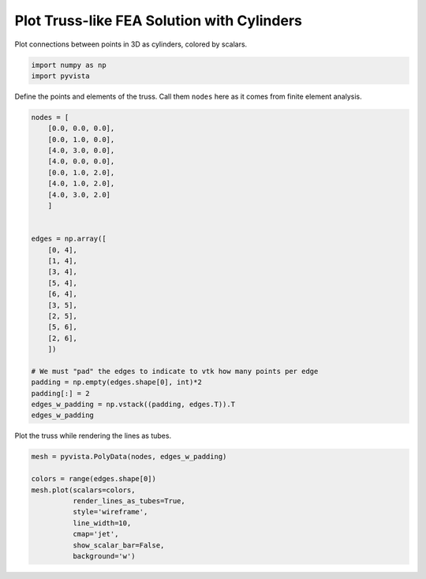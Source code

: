 
.. DO NOT EDIT.
.. THIS FILE WAS AUTOMATICALLY GENERATED BY SPHINX-GALLERY.
.. TO MAKE CHANGES, EDIT THE SOURCE PYTHON FILE:
.. "examples/00-load/create-truss.py"
.. LINE NUMBERS ARE GIVEN BELOW.

.. only:: html

    .. note::
        :class: sphx-glr-download-link-note

        Click :ref:`here <sphx_glr_download_examples_00-load_create-truss.py>`
        to download the full example code

.. rst-class:: sphx-glr-example-title

.. _sphx_glr_examples_00-load_create-truss.py:


.. _create_truss:

Plot Truss-like FEA Solution with Cylinders
~~~~~~~~~~~~~~~~~~~~~~~~~~~~~~~~~~~~~~~~~~~

Plot connections between points in 3D as cylinders, colored by scalars.

.. GENERATED FROM PYTHON SOURCE LINES 11-15

.. code-block:: default


    import numpy as np
    import pyvista








.. GENERATED FROM PYTHON SOURCE LINES 16-18

Define the points and elements of the truss.  Call them ``nodes``
here as it comes from finite element analysis.

.. GENERATED FROM PYTHON SOURCE LINES 18-48

.. code-block:: default


    nodes = [
        [0.0, 0.0, 0.0],
        [0.0, 1.0, 0.0],
        [4.0, 3.0, 0.0],
        [4.0, 0.0, 0.0],
        [0.0, 1.0, 2.0],
        [4.0, 1.0, 2.0],
        [4.0, 3.0, 2.0]
        ]


    edges = np.array([
        [0, 4],
        [1, 4],
        [3, 4],
        [5, 4],
        [6, 4],
        [3, 5],
        [2, 5],
        [5, 6],
        [2, 6],
        ])

    # We must "pad" the edges to indicate to vtk how many points per edge
    padding = np.empty(edges.shape[0], int)*2
    padding[:] = 2
    edges_w_padding = np.vstack((padding, edges.T)).T
    edges_w_padding





.. rst-class:: sphx-glr-script-out

 Out:

 .. code-block:: none


    array([[2, 0, 4],
           [2, 1, 4],
           [2, 3, 4],
           [2, 5, 4],
           [2, 6, 4],
           [2, 3, 5],
           [2, 2, 5],
           [2, 5, 6],
           [2, 2, 6]])



.. GENERATED FROM PYTHON SOURCE LINES 49-50

Plot the truss while rendering the lines as tubes.

.. GENERATED FROM PYTHON SOURCE LINES 50-61

.. code-block:: default


    mesh = pyvista.PolyData(nodes, edges_w_padding)

    colors = range(edges.shape[0])
    mesh.plot(scalars=colors,
              render_lines_as_tubes=True,
              style='wireframe',
              line_width=10,
              cmap='jet',
              show_scalar_bar=False,
              background='w')



.. image-sg:: /examples/00-load/images/sphx_glr_create-truss_001.png
   :alt: create truss
   :srcset: /examples/00-load/images/sphx_glr_create-truss_001.png
   :class: sphx-glr-single-img






.. rst-class:: sphx-glr-timing

   **Total running time of the script:** ( 0 minutes  0.500 seconds)


.. _sphx_glr_download_examples_00-load_create-truss.py:


.. only :: html

 .. container:: sphx-glr-footer
    :class: sphx-glr-footer-example



  .. container:: sphx-glr-download sphx-glr-download-python

     :download:`Download Python source code: create-truss.py <create-truss.py>`



  .. container:: sphx-glr-download sphx-glr-download-jupyter

     :download:`Download Jupyter notebook: create-truss.ipynb <create-truss.ipynb>`


.. only:: html

 .. rst-class:: sphx-glr-signature

    `Gallery generated by Sphinx-Gallery <https://sphinx-gallery.github.io>`_
